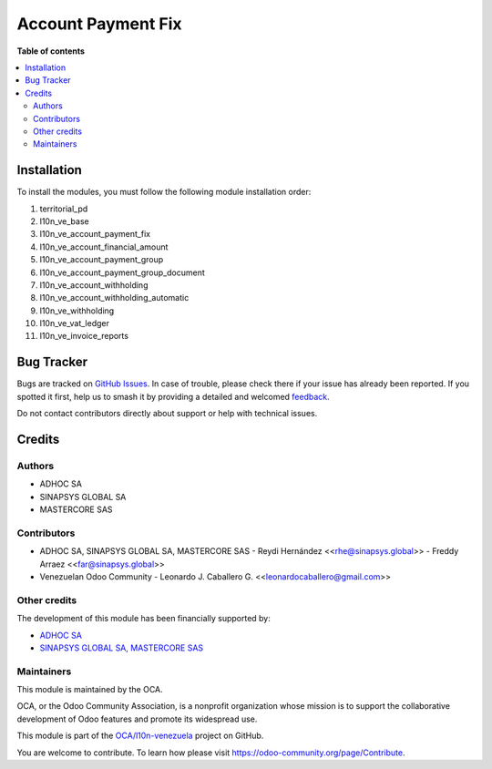 ===================
Account Payment Fix
===================

.. 
   !!!!!!!!!!!!!!!!!!!!!!!!!!!!!!!!!!!!!!!!!!!!!!!!!!!!
   !! This file is generated by oca-gen-addon-readme !!
   !! changes will be overwritten.                   !!
   !!!!!!!!!!!!!!!!!!!!!!!!!!!!!!!!!!!!!!!!!!!!!!!!!!!!
   !! source digest: sha256:fbc180c1c6bb115900cd70afeee6d37f7be748a1b30b537f773ec3116b66dd40
   !!!!!!!!!!!!!!!!!!!!!!!!!!!!!!!!!!!!!!!!!!!!!!!!!!!!

.. |badge1| image:: https://img.shields.io/badge/maturity-Beta-yellow.png
    :target: https://odoo-community.org/page/development-status
    :alt: Beta
.. |badge2| image:: https://img.shields.io/badge/licence-AGPL--3-blue.png
    :target: http://www.gnu.org/licenses/agpl-3.0-standalone.html
    :alt: License: AGPL-3
.. |badge3| image:: https://img.shields.io/badge/github-OCA%2Fl10n--venezuela-lightgray.png?logo=github
    :target: https://github.com/OCA/l10n-venezuela/tree/14.0/l10n_ve_account_payment_fix
    :alt: OCA/l10n-venezuela
.. |badge4| image:: https://img.shields.io/badge/weblate-Translate%20me-F47D42.png
    :target: https://translation.odoo-community.org/projects/l10n-venezuela-14-0/l10n-venezuela-14-0-l10n_ve_account_payment_fix
    :alt: Translate me on Weblate
.. |badge5| image:: https://img.shields.io/badge/runboat-Try%20me-875A7B.png
    :target: https://runboat.odoo-community.org/builds?repo=OCA/l10n-venezuela&target_branch=14.0
    :alt: Try me on Runboat

|badge1| |badge2| |badge3| |badge4| |badge5|


**Table of contents**

.. contents::
   :local:

Installation
============

To install the modules, you must follow the following module installation order:

1) territorial_pd

2) l10n_ve_base

3) l10n_ve_account_payment_fix

4) l10n_ve_account_financial_amount

5) l10n_ve_account_payment_group

6) l10n_ve_account_payment_group_document

7) l10n_ve_account_withholding

8) l10n_ve_account_withholding_automatic

9) l10n_ve_withholding

10) l10n_ve_vat_ledger

11) l10n_ve_invoice_reports

Bug Tracker
===========

Bugs are tracked on `GitHub Issues <https://github.com/OCA/l10n-venezuela/issues>`_.
In case of trouble, please check there if your issue has already been reported.
If you spotted it first, help us to smash it by providing a detailed and welcomed
`feedback <https://github.com/OCA/l10n-venezuela/issues/new?body=module:%20l10n_ve_account_payment_fix%0Aversion:%2014.0%0A%0A**Steps%20to%20reproduce**%0A-%20...%0A%0A**Current%20behavior**%0A%0A**Expected%20behavior**>`_.

Do not contact contributors directly about support or help with technical issues.

Credits
=======

Authors
~~~~~~~

* ADHOC SA
* SINAPSYS GLOBAL SA
* MASTERCORE SAS

Contributors
~~~~~~~~~~~~

-   ADHOC SA, SINAPSYS GLOBAL SA, MASTERCORE SAS
    -   Reydi Hernández  \<<rhe@sinapsys.global>\>
    -   Freddy Arraez  \<<far@sinapsys.global>\>
-   Venezuelan Odoo Community
    - Leonardo J. Caballero G. \<<leonardocaballero@gmail.com>\>

Other credits
~~~~~~~~~~~~~

The development of this module has been financially supported by:

- `ADHOC SA <https://www.adhoc.com.ar/>`_

- `SINAPSYS GLOBAL SA, MASTERCORE SAS <https://www.mastercore.us/>`_

Maintainers
~~~~~~~~~~~

This module is maintained by the OCA.

.. image:: https://odoo-community.org/logo.png
   :alt: Odoo Community Association
   :target: https://odoo-community.org

OCA, or the Odoo Community Association, is a nonprofit organization whose
mission is to support the collaborative development of Odoo features and
promote its widespread use.

This module is part of the `OCA/l10n-venezuela <https://github.com/OCA/l10n-venezuela/tree/14.0/l10n_ve_account_payment_fix>`_ project on GitHub.

You are welcome to contribute. To learn how please visit https://odoo-community.org/page/Contribute.
